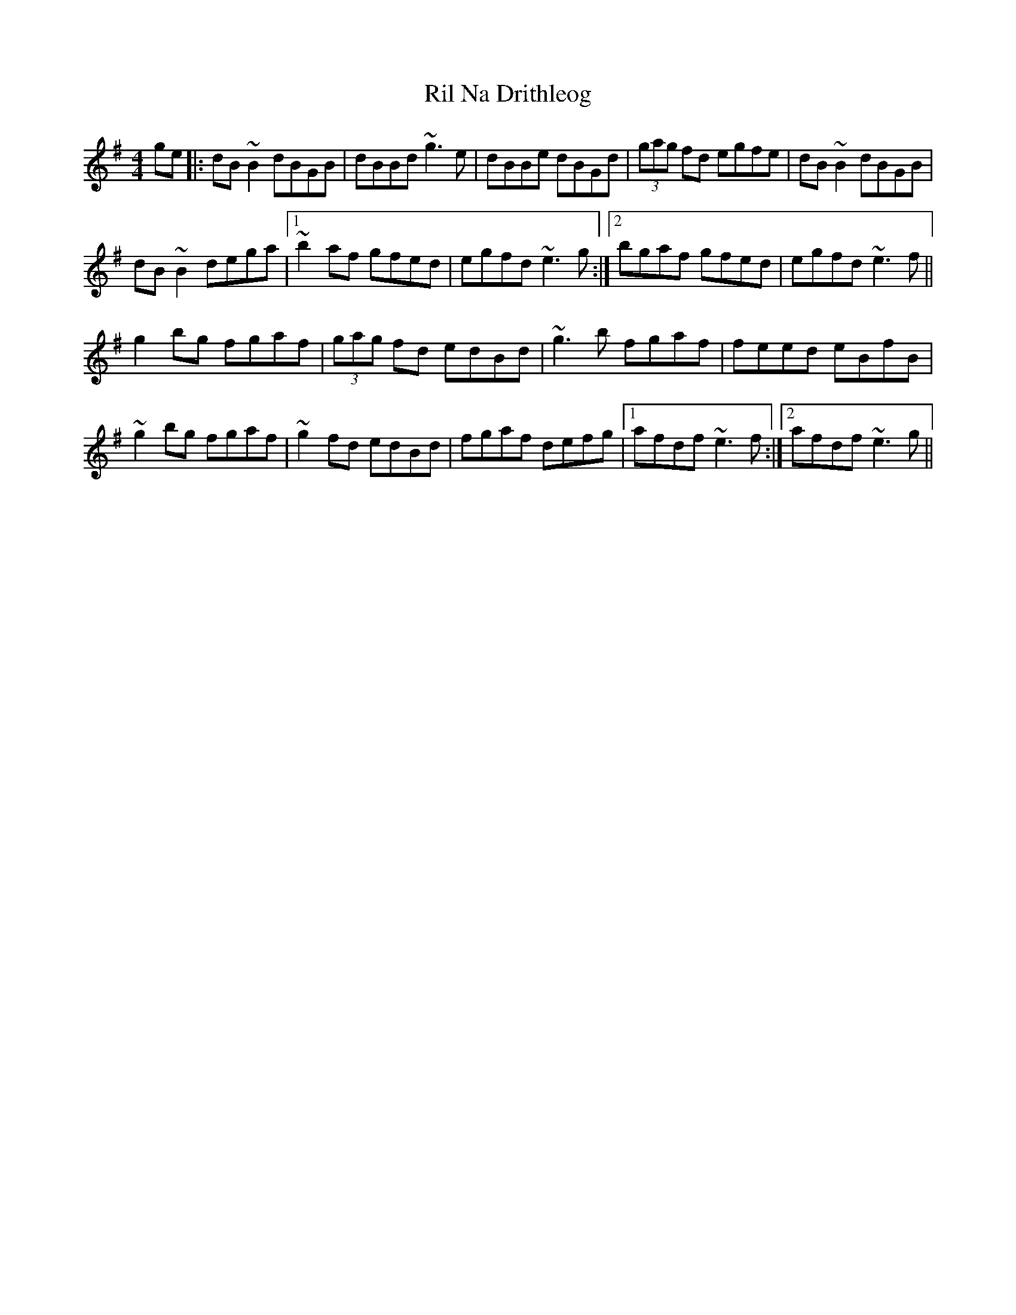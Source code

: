 X: 34534
T: Ril Na Drithleog
R: reel
M: 4/4
K: Gmajor
ge|:dB ~B2 dBGB|dBBd ~g3e|dBBe dBGd|(3gag fd egfe|dB~B2 dBGB|
dB~B2 dega|1 ~b2af gfed|egfd ~e3g:|2 bgaf gfed|egfd ~e3f||
g2bg fgaf|(3gag fd edBd|~g3b fgaf|feed eBfB|
~g2bg fgaf|~g2fd edBd|fgaf defg|1 afdf ~e3f:|2 afdf ~e3g||

